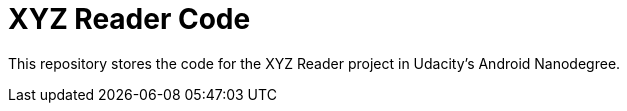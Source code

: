 = XYZ Reader Code

This repository stores the code for the XYZ Reader project in Udacity's Android Nanodegree.
